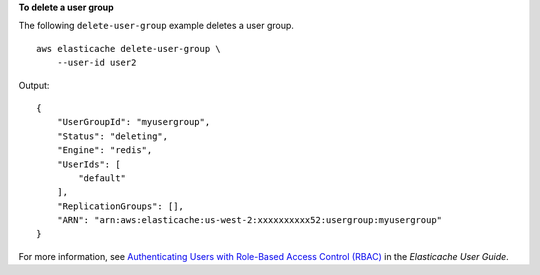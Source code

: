 **To delete a user group**

The following ``delete-user-group`` example deletes a user group. ::

    aws elasticache delete-user-group \
        --user-id user2  

Output::

    {
        "UserGroupId": "myusergroup",
        "Status": "deleting",
        "Engine": "redis",
        "UserIds": [
            "default"
        ],
        "ReplicationGroups": [],
        "ARN": "arn:aws:elasticache:us-west-2:xxxxxxxxxx52:usergroup:myusergroup"
    }

For more information, see `Authenticating Users with Role-Based Access Control (RBAC) <https://docs.aws.amazon.com/AmazonElastiCache/latest/red-ug/Clusters.RBAC.html>`__ in the *Elasticache User Guide*.